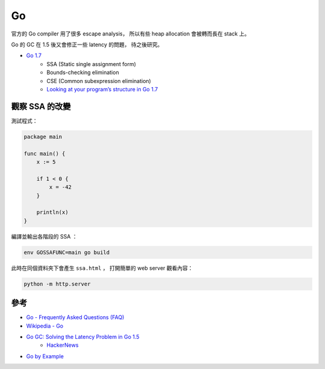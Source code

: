 ========================================
Go
========================================

官方的 Go compiler 用了很多 escape analysis，
所以有些 heap allocation 會被轉而長在 stack 上。

Go 的 GC 在 1.5 後又會修正一些 latency 的問題，
待之後研究。


* `Go 1.7 <https://blog.golang.org/go1.7>`_
    - SSA (Static single assignment form)
    - Bounds-checking elimination
    - CSE (Common subexpression elimination)
    - `Looking at your program’s structure in Go 1.7 <https://pauladamsmith.com/blog/2016/08/go-1.7-ssa.html>`_


觀察 SSA 的改變
========================================

測試程式：

.. code-block:: go

    package main

    func main() {
        x := 5

        if 1 < 0 {
            x = -42
        }

        println(x)
    }


編譯並輸出各階段的 SSA ：

.. code-block:: sh

    env GOSSAFUNC=main go build


此時在同個資料夾下會產生 ``ssa.html`` ，
打開簡單的 web server 觀看內容：

.. code-block:: sh

    python -m http.server



參考
========================================

* `Go - Frequently Asked Questions (FAQ) <http://golang.org/doc/faq>`_
* `Wikipedia - Go <https://en.wikipedia.org/wiki/Go_%28programming_language%29>`_
* `Go GC: Solving the Latency Problem in Go 1.5 <https://sourcegraph.com/blog/live/gophercon2015/123574706480>`_
    - `HackerNews <https://news.ycombinator.com/item?id=9854408>`_

* `Go by Example <https://gobyexample.com/>`_
